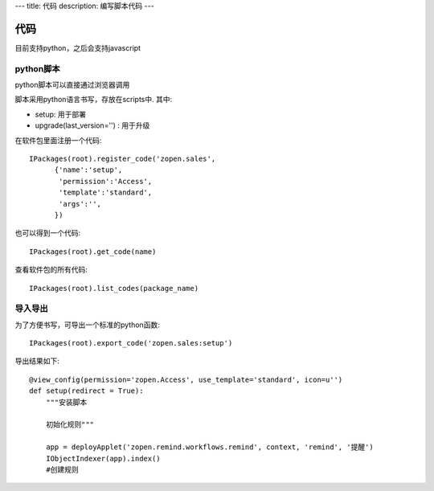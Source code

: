 ---
title: 代码
description: 编写脚本代码
---

=================
代码
=================

目前支持python，之后会支持javascript

python脚本
======================
python脚本可以直接通过浏览器调用

脚本采用python语言书写，存放在scripts中. 其中:

- setup: 用于部署
- upgrade(last_version='') : 用于升级

在软件包里面注册一个代码::

  IPackages(root).register_code('zopen.sales', 
        {'name':'setup',
         'permission':'Access',
         'template':'standard',
         'args':'',
        })

也可以得到一个代码::

  IPackages(root).get_code(name)

查看软件包的所有代码::

  IPackages(root).list_codes(package_name)

导入导出
===============
为了方便书写，可导出一个标准的python函数::

  IPackages(root).export_code('zopen.sales:setup')

导出结果如下::

    @view_config(permission='zopen.Access', use_template='standard', icon=u'')
    def setup(redirect = True):
        """安装脚本

        初始化规则"""

        app = deployApplet('zopen.remind.workflows.remind', context, 'remind', '提醒')
        IObjectIndexer(app).index()
        #创建规则

